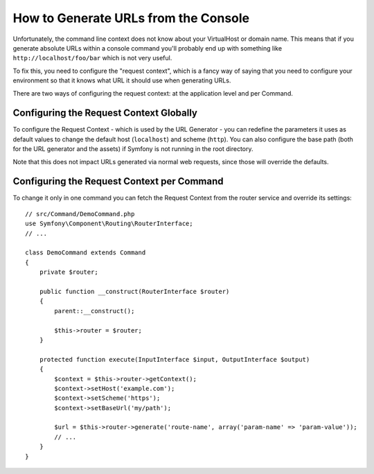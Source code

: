 .. index::
   single: Console; Generating URLs

How to Generate URLs from the Console
=====================================

Unfortunately, the command line context does not know about your VirtualHost
or domain name. This means that if you generate absolute URLs within a
console command you'll probably end up with something like ``http://localhost/foo/bar``
which is not very useful.

To fix this, you need to configure the "request context", which is a fancy
way of saying that you need to configure your environment so that it knows
what URL it should use when generating URLs.

There are two ways of configuring the request context: at the application level
and per Command.

Configuring the Request Context Globally
----------------------------------------

To configure the Request Context - which is used by the URL Generator - you can
redefine the parameters it uses as default values to change the default host
(``localhost``) and scheme (``http``). You can also configure the base path (both for
the URL generator and the assets) if Symfony is not running in the root directory.

Note that this does not impact URLs generated via normal web requests, since those
will override the defaults.

.. configuration-block::

    .. code-block:: yaml

        # config/services.yaml
        parameters:
            router.request_context.host: 'example.org'
            router.request_context.scheme: 'https'
            router.request_context.base_url: 'my/path'
            asset.request_context.base_path: '%router.request_context.base_url%'
            asset.request_context.secure: true

    .. code-block:: xml

        <!-- config/services.xml -->
        <?xml version="1.0" encoding="UTF-8"?>
        <container xmlns="http://symfony.com/schema/dic/services"
            xmlns:xsi="http://www.w3.org/2001/XMLSchema-instance">

            <parameters>
                <parameter key="router.request_context.host">example.org</parameter>
                <parameter key="router.request_context.scheme">https</parameter>
                <parameter key="router.request_context.base_url">my/path</parameter>
                <parameter key="asset.request_context.base_path">%router.request_context.base_url%</parameter>
                <parameter key="asset.request_context.secure">true</parameter>
            </parameters>

        </container>

    .. code-block:: php

        // config/services.php
        $container->setParameter('router.request_context.host', 'example.org');
        $container->setParameter('router.request_context.scheme', 'https');
        $container->setParameter('router.request_context.base_url', 'my/path');
        $container->setParameter('asset.request_context.base_path', $container->getParameter('router.request_context.base_url'));
        $container->setParameter('asset.request_context.secure', true);

.. versionadded:: 3.4
    The ``asset.request_context.*`` parameters were introduced in Symfony 3.4.

Configuring the Request Context per Command
-------------------------------------------

To change it only in one command you can fetch the Request Context from the
router service and override its settings::

    // src/Command/DemoCommand.php
    use Symfony\Component\Routing\RouterInterface;
    // ...

    class DemoCommand extends Command
    {
        private $router;

        public function __construct(RouterInterface $router)
        {
            parent::__construct();
        
            $this->router = $router;
        }

        protected function execute(InputInterface $input, OutputInterface $output)
        {
            $context = $this->router->getContext();
            $context->setHost('example.com');
            $context->setScheme('https');
            $context->setBaseUrl('my/path');

            $url = $this->router->generate('route-name', array('param-name' => 'param-value'));
            // ...
        }
    }

.. ready: no
.. revision: 0d1696c81